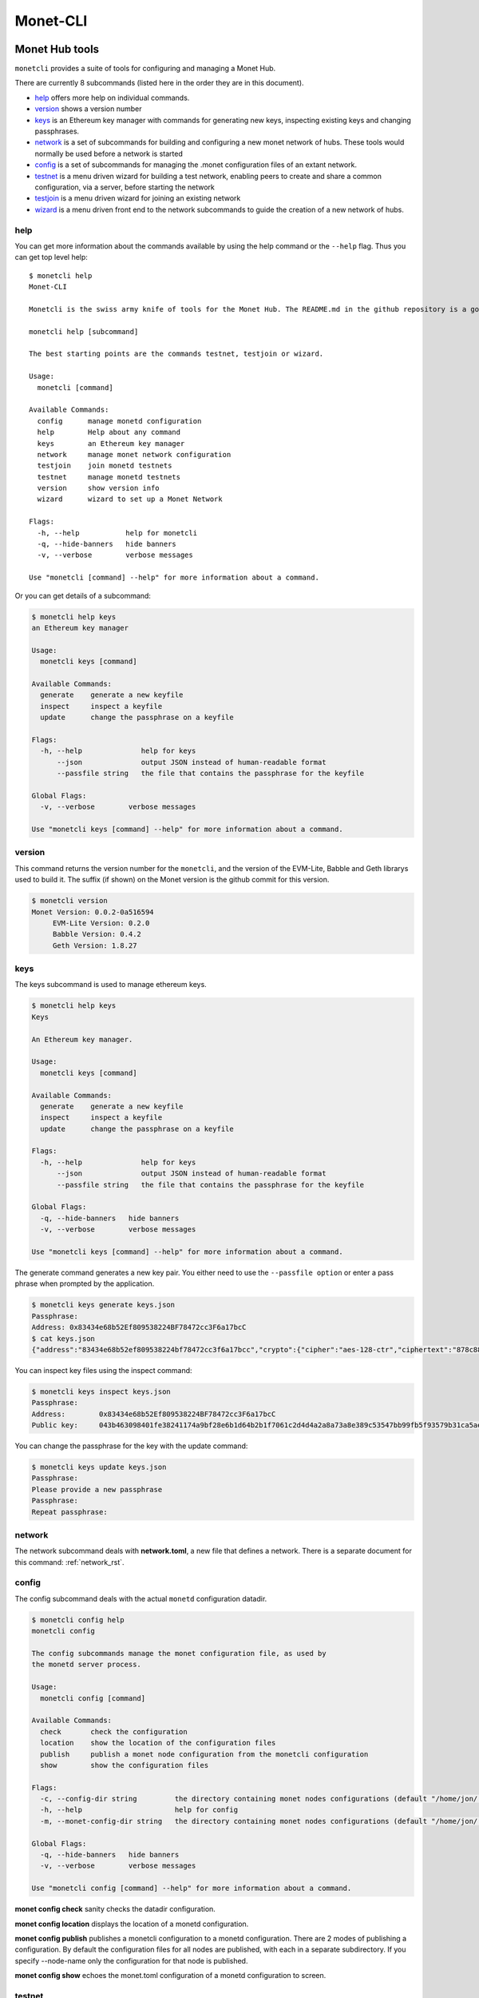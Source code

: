 .. _monetcli_rst:

Monet-CLI
=========


Monet Hub tools
---------------

``monetcli`` provides a suite of tools for configuring and managing a
Monet Hub.

There are currently 8 subcommands (listed here in the order they are in
this document).

-  `help <#help>`__ offers more help on individual commands.
-  `version <#version>`__ shows a version number
-  `keys <#keys>`__ is an Ethereum key manager with commands for
   generating new keys, inspecting existing keys and changing
   passphrases.
-  `network <#network>`__ is a set of subcommands for building and
   configuring a new monet network of hubs. These tools would normally
   be used before a network is started
-  `config <#config>`__ is a set of subcommands for managing the .monet
   configuration files of an extant network.
-  `testnet <#testnet>`__ is a menu driven wizard for building a test
   network, enabling peers to create and share a common configuration,
   via a server, before starting the network
-  `testjoin <#testjoin>`__ is a menu driven wizard for joining an
   existing network
-  `wizard <#wizard>`__ is a menu driven front end to the network
   subcommands to guide the creation of a new network of hubs.

help
~~~~

You can get more information about the commands available by using the
help command or the ``--help`` flag. Thus you can get top level help:

::

    $ monetcli help
    Monet-CLI
        
    Monetcli is the swiss army knife of tools for the Monet Hub. The README.md in the github repository is a good starting place in the documentation. For quicker access and a handy reference of flags and options.:
        
    monetcli help [subcommand]
        
    The best starting points are the commands testnet, testjoin or wizard.

    Usage:
      monetcli [command]

    Available Commands:
      config      manage monetd configuration
      help        Help about any command
      keys        an Ethereum key manager
      network     manage monet network configuration
      testjoin    join monetd testnets
      testnet     manage monetd testnets
      version     show version info
      wizard      wizard to set up a Monet Network

    Flags:
      -h, --help           help for monetcli
      -q, --hide-banners   hide banners
      -v, --verbose        verbose messages

    Use "monetcli [command] --help" for more information about a command.

Or you can get details of a subcommand:

.. code:: bash

    $ monetcli help keys
    an Ethereum key manager

    Usage:
      monetcli keys [command]

    Available Commands:
      generate    generate a new keyfile
      inspect     inspect a keyfile
      update      change the passphrase on a keyfile

    Flags:
      -h, --help              help for keys
          --json              output JSON instead of human-readable format
          --passfile string   the file that contains the passphrase for the keyfile

    Global Flags:
      -v, --verbose        verbose messages

    Use "monetcli keys [command] --help" for more information about a command.

version
~~~~~~~

This command returns the version number for the ``monetcli``, and the
version of the EVM-Lite, Babble and Geth librarys used to build it. The
suffix (if shown) on the Monet version is the github commit for this
version.

.. code:: bash

    $ monetcli version
    Monet Version: 0.0.2-0a516594
         EVM-Lite Version: 0.2.0
         Babble Version: 0.4.2
         Geth Version: 1.8.27

keys
~~~~

The keys subcommand is used to manage ethereum keys.

.. code:: bash

    $ monetcli help keys
    Keys
        
    An Ethereum key manager.

    Usage:
      monetcli keys [command]

    Available Commands:
      generate    generate a new keyfile
      inspect     inspect a keyfile
      update      change the passphrase on a keyfile

    Flags:
      -h, --help              help for keys
          --json              output JSON instead of human-readable format
          --passfile string   the file that contains the passphrase for the keyfile

    Global Flags:
      -q, --hide-banners   hide banners
      -v, --verbose        verbose messages

    Use "monetcli keys [command] --help" for more information about a command.

The generate command generates a new key pair. You either need to use
the ``--passfile option`` or enter a pass phrase when prompted by the
application.

.. code:: bash

    $ monetcli keys generate keys.json
    Passphrase: 
    Address: 0x83434e68b52Ef809538224BF78472cc3F6a17bcC
    $ cat keys.json
    {"address":"83434e68b52ef809538224bf78472cc3f6a17bcc","crypto":{"cipher":"aes-128-ctr","ciphertext":"878c888d14cd407af2f99061f432cef2c08232b4a2f99f80d9240b9ac5cb6b24","cipherparams":{"iv":"c2ac23f51d5d79fb45ead639fa7f9d7f"},"kdf":"scrypt","kdfparams":{"dklen":32,"n":262144,"p":1,"r":8,"salt":"064cac9be036d0eae1c24ebc0073e02ad773289a16c7c19235dc567d957d08df"},"mac":"1f34dbe8d834911fe5048e7c183eb0608d75719a6a989c99d243bc09fb292bb3"},"id":"54d565f2-2fe1-4ee7-af5d-8619dc6bdcce","version":3}

You can inspect key files using the inspect command:

.. code:: bash

    $ monetcli keys inspect keys.json
    Passphrase: 
    Address:        0x83434e68b52Ef809538224BF78472cc3F6a17bcC
    Public key:     043b463098401fe38241174a9bf28e6b1d64b2b1f7061c2d4d4a2a8a73a8e389c53547bb99fb5f93579b31ca5aeb975e3d1f4577fbf05b0698a11deb720e2670c0

You can change the passphrase for the key with the update command:

.. code:: bash

    $ monetcli keys update keys.json
    Passphrase: 
    Please provide a new passphrase
    Passphrase: 
    Repeat passphrase: 

network
~~~~~~~

The network subcommand deals with **network.toml**, a new file that
defines a network. There is a separate document for this command: :ref:`network_rst`.

config
~~~~~~

The config subcommand deals with the actual ``monetd`` configuration
datadir.

.. code:: bash

    $ monetcli config help
    monetcli config

    The config subcommands manage the monet configuration file, as used by 
    the monetd server process.

    Usage:
      monetcli config [command]

    Available Commands:
      check       check the configuration
      location    show the location of the configuration files
      publish     publish a monet node configuration from the monetcli configuration
      show        show the configuration files

    Flags:
      -c, --config-dir string         the directory containing monet nodes configurations (default "/home/jon/.monetcli")
      -h, --help                      help for config
      -m, --monet-config-dir string   the directory containing monet nodes configurations (default "/home/jon/.monet")

    Global Flags:
      -q, --hide-banners   hide banners
      -v, --verbose        verbose messages

    Use "monetcli config [command] --help" for more information about a command.

**monet config check** sanity checks the datadir configuration.

**monet config location** displays the location of a monetd
configuration.

**monet config publish** publishes a monetcli configuration to a monetd
configuration. There are 2 modes of publishing a configuration. By
default the configuration files for all nodes are published, with each
in a separate subdirectory. If you specify --node-name only the
configuration for that node is published.

**monet config show** echoes the monet.toml configuration of a monetd
configuration to screen.

.. _monetcli_testnet:

testnet
~~~~~~~

**testnet** is a menu driven wizard for building a test network,
enabling peers to create and share a common configuration, via a server,
before starting the network.

This command is documented in :ref:`testnet_rst` .

::

    $ monetcli help testnet
    TestNet Config

    This subcommand facilitates the process of building a testnet 
    on a set of separate servers (i.e. not Docker). It is a menu driven 
    guided process. Take a look at 
    :ref:`testnet_rst` 
    for fuller instructions.

    Usage:
      monetcli testnet [flags]

    Flags:
      -h, --help      help for testnet
      -p, --publish   jump straight to polling for a configuration

    Global Flags:
      -v, --verbose   verbose messages
     ``` 



testjoin
~~~~~~~~

Test join is a command to allow the menu driven configuration for joining an existing network. There are no options as the command is interactive.

Invoke it thus:

::

  $ monetcli testjoin 
  ✔ Existing peer:  the.existing.peer


Once you have specified a peer, it is queried for a genesis file and the two peers files. 

::

  Downloading files from the.existing.peer
  Downloaded /home/jon/.monetcli/testnet/peers.genesis.json
  Downloaded /home/jon/.monetcli/testnet/peers.json
  Downloaded /home/jon/.monetcli/testnet/genesis.json


    
You then enter a passphrase for the key pair that you are about to generate. 

::

  Enter Keystore Password: : #\| Confirm Keystore Password: : #\| Address:
  0x9B39Af7F8C599e67379Ec429d41A0B71Dc21F24e Building Data to push to
  Configuration Server Pub Key :
  046a0dc579184801c1ab4144f93005af0f73778d2bad5f755bd98ad499934e6c6869c34cd8252ff79cadf1b829ecb328bb03717593c558be7b0c6040543944393d
  Address : 0x9B39Af7F8C599e67379Ec429d41A0B71Dc21F24e



You then enter your IP address. This is used by Babble as part of its join request. 

::

  Enter your ip without the port:  \|192.168.1.18



There is a final confirmation as the overwritten of .monet is a destructive operation. 

::

  Use the arrow keys to navigate: ↓ ↑ → ← ? Confirm Overwriting Existing
  Configuration : ▸ No Yes

Files are copied from .monetcli/testnet to the appropriate folders under .monetd. NB you .evmlc config is also amended with connection details to the new network.  

::

    Renaming /home/jon/.monet to /home/jon/.monet 
    Copying to 0 /home/jon/.monet/monetd.toml 
    Copying to 1 /home/jon/.monet/eth/genesis.json 
    Copying to 2 /home/jon/.monet/babble/peers.json 
    Copying to 3 /home/jon/.monet/babble/priv\_key 
    Copying to 4 /home/jon/.monet/babble/peers.genesis.json 
    Copying to 5 /home/jon/.monet/eth/pwd.txt 
    Copying to 6 /home/jon/.monet/eth/keystore/keyfile.json 
    Copying to 7 /home/jon/.monet/keyfile.json 
    Updating evmlc config 
    Try running: monetd run 



N.B. at this point you are not authorised. You will need to
pass the join.json details to an existing validator. They will nominate
your node, and the existing validators need to vote on your nomination.
The person who nominated you will inform you when (and if) you are
approved and can thus start your node successfully.

wizard
~~~~~~

**wizard** is a menu driven front end to the network subcommands to
guide the creation of a new network of hubs.

.. code:: bash

    $ monetcli help wizard
    Wizard to set up a Monet Network

    This command provides a wizard interface to the "monetcli network" commands. This provides a guided interface through the process of configuring a network.

    Usage:
      monetcli wizard [flags]

    Flags:
      -h, --help   help for wizard

    Global Flags:
      -v, --verbose   verbose messages

The wizard command is described in :ref:`wizard_rst`.

--------------

Examples
--------

First we create a new network.

.. code:: bash

    $ monetcli network new

If you get a message that the configuration directory exists, then you
need to add the **force** parameter. No data is lost, the existing
directory is renamed with a .\ :sub:`n` where n is the lowest
non-clashing positive integer.

.. code:: bash

    $ monetcli network new --force 

All of the network commands have a **verbose** option to display more
information.

Next we generate some keys. Here we specify the moniker, ip address and
whether the node is a validator on the commands line.

.. code:: bash

    $ monetcli network generate node0 172.77.5.1 true
    Passphrase: 
    Address: 0x7e42c360141DA6d5B80109eF3101f3A210BbaA32

At any point we can view the configuration so far.

.. code:: bash

    $ monetcli network show

    [config]
      datadir = "/home/jon/.monetcli"

    [poa]
      compilerversion = ""
      contractaddress = "abbaabbaabbaabbaabbaabbaabbaabbaabbaabba"
      contractname = "genesis_array.sol"

    [validators]
      addresses = "0x7e42c360141DA6d5B80109eF3101f3A210BbaA32"
      ips = "172.77.5.1"
      isvalidator = "true"
      monikers = "node0"

By default the POA smart contract is downloaded from github directly if
not previously specified. You may overwrite this default by using the
**contract** subcommand.

.. code:: bash

    $ monetcli network contract ../evm-lite/e2e/smart-contracts/genesis_array.sol 

You can add a peer with existing keys as follows:

.. code:: bash

    $ monetcli network add node1 1bbabaababbabaababbabaababbabaababbabaab 192.168.0.1 true --verbose

There is inbuilt validation of the configuration settings that are run
before compiling the network configuration. This can also be invoked
directly:

.. code:: bash

    $ monetcli network check
    All checks passed

When you are satisfied with the configuration the actual config files
for the node can be built.

.. code:: bash

    $ monetcli network compile

The compile option, takes the specified contract if provided, otherwise
it downloads a contract from github, and inserts the initial peer set
into the smart contract. This contract is then compiled and inserted
into a generated genesis.json file.
